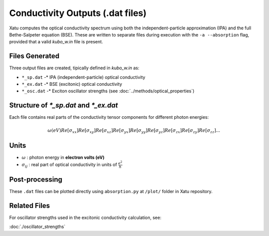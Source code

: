 ======================================
Conductivity Outputs (.dat files)
======================================

Xatu computes the optical conductivity spectrum using both the independent-particle approximation (IPA) and the full Bethe-Salpeter equation (BSE). These are written to separate files during execution with the ``-a --absorption`` flag, provided that a valid `kubo_w.in` file is present.

Files Generated
===============

Three output files are created, tipically defined in `kubo_w.in` as:

* ``*_sp.dat`` -* IPA (independent-particle) optical conductivity
* ``*_ex.dat`` -* BSE (excitonic) optical conductivity
* ``*_osc.dat`` -* Exciton oscillator strengths (see :doc:`../methods/optical_properties`)

Structure of `*_sp.dat` and `*_ex.dat`
=======================================

Each file contains real parts of the conductivity tensor components for different photon energies:

.. math::

   \omega (eV)   Re[\sigma_{xx}]   Re[\sigma_{xy}]   Re[\sigma_{xz}]   Re[\sigma_{yx}]   Re[\sigma_{yy}]   Re[\sigma_{yz}]   Re[\sigma_{zx}]   Re[\sigma_{zy}]   Re[\sigma_{zz}]
   ...

Units
======

* :math:`\omega` : photon energy in **electron volts (eV)**

* :math:`\sigma_{ij}` : real part of optical conductivity in units of :math:`\frac{e^2}{\hbar}`

Post-processing
================

These ``.dat`` files can be plotted directly using ``absorption.py`` at ``/plot/`` folder in Xatu repository.

Related Files
=============

For oscillator strengths used in the excitonic conductivity calculation, see:

:doc:`./oscillator_strengths`